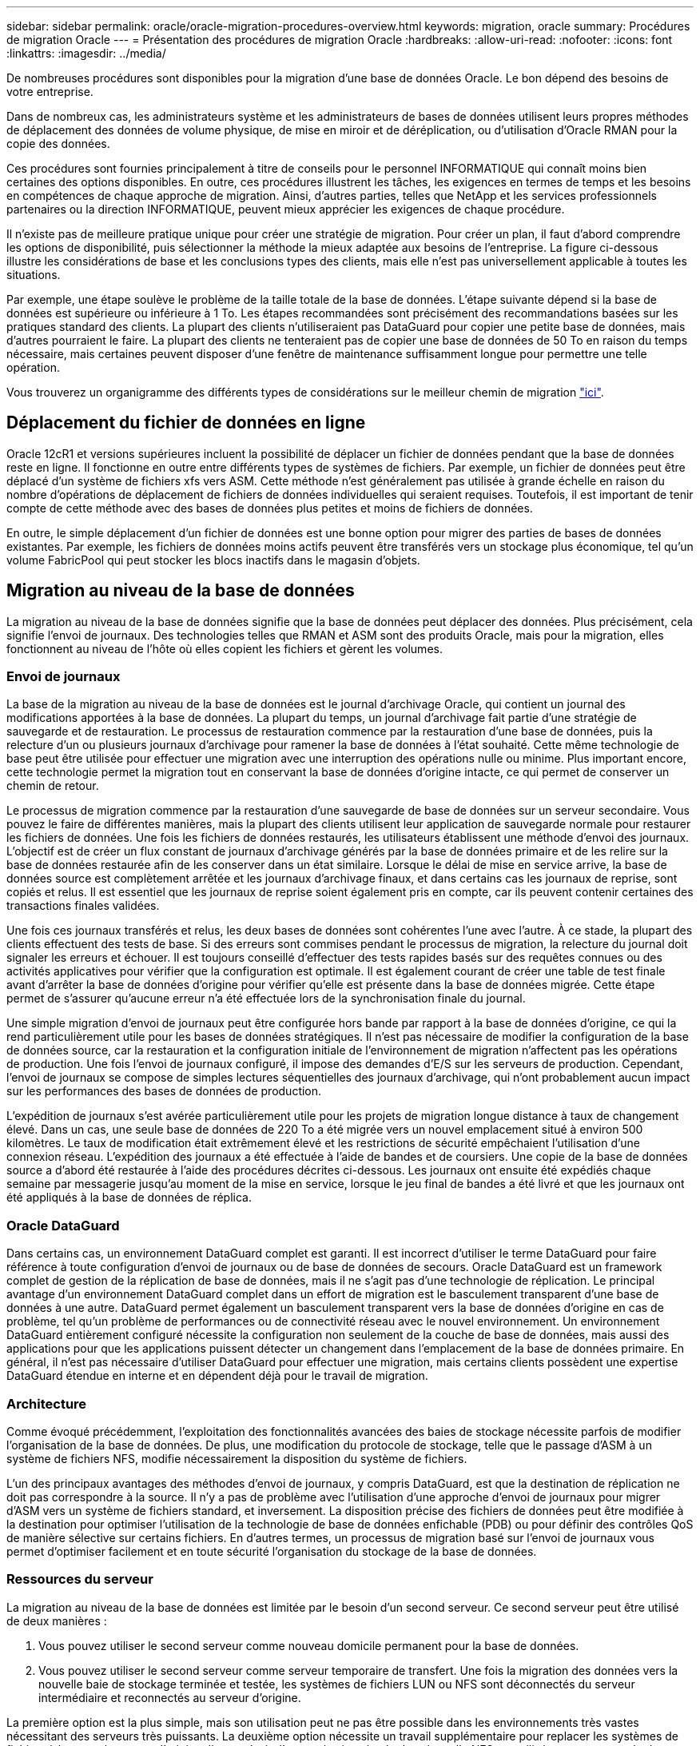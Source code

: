 ---
sidebar: sidebar 
permalink: oracle/oracle-migration-procedures-overview.html 
keywords: migration, oracle 
summary: Procédures de migration Oracle 
---
= Présentation des procédures de migration Oracle
:hardbreaks:
:allow-uri-read: 
:nofooter: 
:icons: font
:linkattrs: 
:imagesdir: ../media/


[role="lead"]
De nombreuses procédures sont disponibles pour la migration d'une base de données Oracle. Le bon dépend des besoins de votre entreprise.

Dans de nombreux cas, les administrateurs système et les administrateurs de bases de données utilisent leurs propres méthodes de déplacement des données de volume physique, de mise en miroir et de déréplication, ou d'utilisation d'Oracle RMAN pour la copie des données.

Ces procédures sont fournies principalement à titre de conseils pour le personnel INFORMATIQUE qui connaît moins bien certaines des options disponibles. En outre, ces procédures illustrent les tâches, les exigences en termes de temps et les besoins en compétences de chaque approche de migration. Ainsi, d'autres parties, telles que NetApp et les services professionnels partenaires ou la direction INFORMATIQUE, peuvent mieux apprécier les exigences de chaque procédure.

Il n'existe pas de meilleure pratique unique pour créer une stratégie de migration. Pour créer un plan, il faut d'abord comprendre les options de disponibilité, puis sélectionner la méthode la mieux adaptée aux besoins de l'entreprise. La figure ci-dessous illustre les considérations de base et les conclusions types des clients, mais elle n'est pas universellement applicable à toutes les situations.

Par exemple, une étape soulève le problème de la taille totale de la base de données. L'étape suivante dépend si la base de données est supérieure ou inférieure à 1 To. Les étapes recommandées sont précisément des recommandations basées sur les pratiques standard des clients. La plupart des clients n'utiliseraient pas DataGuard pour copier une petite base de données, mais d'autres pourraient le faire. La plupart des clients ne tenteraient pas de copier une base de données de 50 To en raison du temps nécessaire, mais certaines peuvent disposer d'une fenêtre de maintenance suffisamment longue pour permettre une telle opération.

Vous trouverez un organigramme des différents types de considérations sur le meilleur chemin de migration link:/media/migration-options-flowchart.png["ici"].



== Déplacement du fichier de données en ligne

Oracle 12cR1 et versions supérieures incluent la possibilité de déplacer un fichier de données pendant que la base de données reste en ligne. Il fonctionne en outre entre différents types de systèmes de fichiers. Par exemple, un fichier de données peut être déplacé d'un système de fichiers xfs vers ASM. Cette méthode n'est généralement pas utilisée à grande échelle en raison du nombre d'opérations de déplacement de fichiers de données individuelles qui seraient requises. Toutefois, il est important de tenir compte de cette méthode avec des bases de données plus petites et moins de fichiers de données.

En outre, le simple déplacement d'un fichier de données est une bonne option pour migrer des parties de bases de données existantes. Par exemple, les fichiers de données moins actifs peuvent être transférés vers un stockage plus économique, tel qu'un volume FabricPool qui peut stocker les blocs inactifs dans le magasin d'objets.



== Migration au niveau de la base de données

La migration au niveau de la base de données signifie que la base de données peut déplacer des données. Plus précisément, cela signifie l'envoi de journaux. Des technologies telles que RMAN et ASM sont des produits Oracle, mais pour la migration, elles fonctionnent au niveau de l'hôte où elles copient les fichiers et gèrent les volumes.



=== Envoi de journaux

La base de la migration au niveau de la base de données est le journal d'archivage Oracle, qui contient un journal des modifications apportées à la base de données. La plupart du temps, un journal d'archivage fait partie d'une stratégie de sauvegarde et de restauration. Le processus de restauration commence par la restauration d'une base de données, puis la relecture d'un ou plusieurs journaux d'archivage pour ramener la base de données à l'état souhaité. Cette même technologie de base peut être utilisée pour effectuer une migration avec une interruption des opérations nulle ou minime. Plus important encore, cette technologie permet la migration tout en conservant la base de données d'origine intacte, ce qui permet de conserver un chemin de retour.

Le processus de migration commence par la restauration d'une sauvegarde de base de données sur un serveur secondaire. Vous pouvez le faire de différentes manières, mais la plupart des clients utilisent leur application de sauvegarde normale pour restaurer les fichiers de données. Une fois les fichiers de données restaurés, les utilisateurs établissent une méthode d'envoi des journaux. L'objectif est de créer un flux constant de journaux d'archivage générés par la base de données primaire et de les relire sur la base de données restaurée afin de les conserver dans un état similaire. Lorsque le délai de mise en service arrive, la base de données source est complètement arrêtée et les journaux d'archivage finaux, et dans certains cas les journaux de reprise, sont copiés et relus. Il est essentiel que les journaux de reprise soient également pris en compte, car ils peuvent contenir certaines des transactions finales validées.

Une fois ces journaux transférés et relus, les deux bases de données sont cohérentes l'une avec l'autre. À ce stade, la plupart des clients effectuent des tests de base. Si des erreurs sont commises pendant le processus de migration, la relecture du journal doit signaler les erreurs et échouer. Il est toujours conseillé d'effectuer des tests rapides basés sur des requêtes connues ou des activités applicatives pour vérifier que la configuration est optimale. Il est également courant de créer une table de test finale avant d'arrêter la base de données d'origine pour vérifier qu'elle est présente dans la base de données migrée. Cette étape permet de s'assurer qu'aucune erreur n'a été effectuée lors de la synchronisation finale du journal.

Une simple migration d'envoi de journaux peut être configurée hors bande par rapport à la base de données d'origine, ce qui la rend particulièrement utile pour les bases de données stratégiques. Il n'est pas nécessaire de modifier la configuration de la base de données source, car la restauration et la configuration initiale de l'environnement de migration n'affectent pas les opérations de production. Une fois l'envoi de journaux configuré, il impose des demandes d'E/S sur les serveurs de production. Cependant, l'envoi de journaux se compose de simples lectures séquentielles des journaux d'archivage, qui n'ont probablement aucun impact sur les performances des bases de données de production.

L'expédition de journaux s'est avérée particulièrement utile pour les projets de migration longue distance à taux de changement élevé. Dans un cas, une seule base de données de 220 To a été migrée vers un nouvel emplacement situé à environ 500 kilomètres. Le taux de modification était extrêmement élevé et les restrictions de sécurité empêchaient l'utilisation d'une connexion réseau. L'expédition des journaux a été effectuée à l'aide de bandes et de coursiers. Une copie de la base de données source a d'abord été restaurée à l'aide des procédures décrites ci-dessous. Les journaux ont ensuite été expédiés chaque semaine par messagerie jusqu'au moment de la mise en service, lorsque le jeu final de bandes a été livré et que les journaux ont été appliqués à la base de données de réplica.



=== Oracle DataGuard

Dans certains cas, un environnement DataGuard complet est garanti. Il est incorrect d'utiliser le terme DataGuard pour faire référence à toute configuration d'envoi de journaux ou de base de données de secours. Oracle DataGuard est un framework complet de gestion de la réplication de base de données, mais il ne s'agit pas d'une technologie de réplication. Le principal avantage d'un environnement DataGuard complet dans un effort de migration est le basculement transparent d'une base de données à une autre. DataGuard permet également un basculement transparent vers la base de données d'origine en cas de problème, tel qu'un problème de performances ou de connectivité réseau avec le nouvel environnement. Un environnement DataGuard entièrement configuré nécessite la configuration non seulement de la couche de base de données, mais aussi des applications pour que les applications puissent détecter un changement dans l'emplacement de la base de données primaire. En général, il n'est pas nécessaire d'utiliser DataGuard pour effectuer une migration, mais certains clients possèdent une expertise DataGuard étendue en interne et en dépendent déjà pour le travail de migration.



=== Architecture

Comme évoqué précédemment, l'exploitation des fonctionnalités avancées des baies de stockage nécessite parfois de modifier l'organisation de la base de données. De plus, une modification du protocole de stockage, telle que le passage d'ASM à un système de fichiers NFS, modifie nécessairement la disposition du système de fichiers.

L'un des principaux avantages des méthodes d'envoi de journaux, y compris DataGuard, est que la destination de réplication ne doit pas correspondre à la source. Il n'y a pas de problème avec l'utilisation d'une approche d'envoi de journaux pour migrer d'ASM vers un système de fichiers standard, et inversement. La disposition précise des fichiers de données peut être modifiée à la destination pour optimiser l'utilisation de la technologie de base de données enfichable (PDB) ou pour définir des contrôles QoS de manière sélective sur certains fichiers. En d'autres termes, un processus de migration basé sur l'envoi de journaux vous permet d'optimiser facilement et en toute sécurité l'organisation du stockage de la base de données.



=== Ressources du serveur

La migration au niveau de la base de données est limitée par le besoin d'un second serveur. Ce second serveur peut être utilisé de deux manières :

. Vous pouvez utiliser le second serveur comme nouveau domicile permanent pour la base de données.
. Vous pouvez utiliser le second serveur comme serveur temporaire de transfert. Une fois la migration des données vers la nouvelle baie de stockage terminée et testée, les systèmes de fichiers LUN ou NFS sont déconnectés du serveur intermédiaire et reconnectés au serveur d'origine.


La première option est la plus simple, mais son utilisation peut ne pas être possible dans les environnements très vastes nécessitant des serveurs très puissants. La deuxième option nécessite un travail supplémentaire pour replacer les systèmes de fichiers à leur emplacement d'origine. Il peut s'agir d'une opération simple dans laquelle NFS est utilisé comme protocole de stockage car les systèmes de fichiers peuvent être démontés du serveur de transfert et remontés sur le serveur d'origine.

Les systèmes de fichiers basés sur les blocs nécessitent un travail supplémentaire pour mettre à jour le zoning FC ou les initiateurs iSCSI. Avec la plupart des gestionnaires de volumes logiques (y compris ASM), les LUN sont automatiquement détectées et mises en ligne après leur mise à disposition sur le serveur d'origine. Cependant, certaines implémentations de système de fichiers et de LVM peuvent nécessiter davantage de travail pour exporter et importer les données. La procédure précise peut varier, mais il est généralement facile d'établir une procédure simple et reproductible pour terminer la migration et réexécuter les données sur le serveur d'origine.

Bien qu'il soit possible de configurer l'envoi de journaux et de répliquer une base de données dans un environnement de serveur unique, la nouvelle instance doit avoir un SID de processus différent pour pouvoir relire les journaux. Il est possible d'afficher temporairement la base de données sous un autre ensemble d'ID de processus avec un SID différent et de la modifier ultérieurement. Toutefois, cela peut entraîner de nombreuses activités de gestion complexes et mettre l'environnement de base de données en danger d'erreur de la part des utilisateurs.



== Migration au niveau de l'hôte

La migration des données au niveau de l'hôte implique l'utilisation du système d'exploitation hôte et des utilitaires associés pour terminer la migration. Ce processus inclut tout utilitaire qui copie les données, y compris Oracle RMAN et Oracle ASM.



=== Copie de données

La valeur d'une opération de copie simple ne doit pas être sous-estimée. Les infrastructures réseau modernes peuvent déplacer des données à un taux de gigaoctets par seconde. Les opérations de copie de fichiers reposent sur des E/S efficaces en lecture et écriture séquentielles Si une opération de copie de l'hôte est plus perturbant que l'envoi de journaux, la migration ne se limite pas au déplacement des données. Elle inclut généralement les modifications apportées au réseau, au délai de redémarrage de la base de données et aux tests de post-migration.

Le temps réel nécessaire à la copie des données peut ne pas être important. En outre, une opération de copie préserve un chemin de retour garanti, car les données d'origine ne sont pas modifiées. En cas de problème pendant le processus de migration, les systèmes de fichiers d'origine avec les données d'origine peuvent être réactivés.



=== Changement de plate-forme

Le changement de plate-forme fait référence à un changement de type de CPU. Lorsqu'une base de données est migrée d'une plate-forme Solaris, AIX ou HP-UX traditionnelle vers Linux x86, les données doivent être reformatées en raison de modifications de l'architecture CPU. Les processeurs SPARC, IA64 et POWER sont connus sous le nom de processeurs big endian, tandis que les architectures x86 et x86_64 sont connues sous le nom de Little endian. Par conséquent, certaines données des fichiers de données Oracle sont triées différemment selon le processeur utilisé.

Jusqu'ici, les clients ont généralement utilisé DataPump pour répliquer des données sur plusieurs plateformes. DataPump est un utilitaire qui crée un type spécial d'exportation de données logiques qui peut être importé plus rapidement dans la base de données de destination. Comme il crée une copie logique des données, DataPump laisse derrière lui les dépendances de l'endianness du processeur. DataPump est encore utilisé par certains clients pour le changement de plateforme, mais une option plus rapide est désormais disponible avec Oracle 11g : les tablespaces interplateformes transportables. Cette avance permet de convertir un espace de table en un format endian différent. Il s'agit d'une transformation physique qui offre de meilleures performances qu'une exportation DataPump, qui doit convertir les octets physiques en données logiques, puis les convertir en octets physiques.

Une discussion complète sur DataPump et les tablespaces transportables va au-delà de la documentation NetApp portée, mais NetApp propose quelques recommandations basées sur notre expérience d'assistance aux clients lors de la migration vers une nouvelle baie de stockage dans le cadre d'une nouvelle architecture de processeur :

* Si DataPump est utilisé, le temps nécessaire à la migration doit être mesuré dans un environnement de test. Les clients sont parfois surpris du temps nécessaire à la réalisation de la migration. Cette interruption supplémentaire imprévue peut provoquer des interruptions.
* De nombreux clients pensent à tort que les tablespaces transportables multi plates-formes ne nécessitent pas de conversion de données. Lorsqu'une CPU avec un autre endian est utilisée, un RMAN `convert` l'opération doit être effectuée au préalable sur les fichiers de données. Cette opération n'est pas instantanée. Dans certains cas, le processus de conversion peut être accéléré en ayant plusieurs threads fonctionnant sur différents fichiers de données, mais le processus de conversion ne peut pas être évité.




=== Migration basée sur le gestionnaire de volumes logiques

Les LVM fonctionnent en déregroupant un groupe d'une ou de plusieurs LUN en petites unités généralement appelées extensions. Le pool d'extensions est ensuite utilisé comme source pour créer des volumes logiques qui sont essentiellement virtualisés. Cette couche de virtualisation apporte de la valeur de plusieurs manières :

* Les volumes logiques peuvent utiliser des extensions tirées de plusieurs LUN. Lorsqu'un système de fichiers est créé sur un volume logique, il peut exploiter les performances maximales de toutes les LUN. Il favorise également le chargement homogène de toutes les LUN du groupe de volumes, pour des performances plus prévisibles.
* Les volumes logiques peuvent être redimensionnés en ajoutant et, dans certains cas, en supprimant des extensions. Le redimensionnement d'un système de fichiers sur un volume logique s'effectue généralement sans interruption.
* Le déplacement des extensions sous-jacentes permet de migrer les volumes logiques sans interruption.


La migration à l'aide d'un LVM fonctionne de deux manières : déplacer une extension ou mettre en miroir/démirroring une extension. La migration des LVM utilise des E/S séquentielles de blocs de grande taille efficaces et pose rarement des problèmes de performances. Si ce problème survient, il existe généralement des options pour limiter le taux d'E/S. Cela augmente le temps nécessaire à la migration, tout en réduisant la charge d'E/S sur l'hôte et les systèmes de stockage.



==== Miroir et démiroir

Certains gestionnaires de volumes, tels que AIX LVM, permettent à l'utilisateur de spécifier le nombre de copies pour chaque extension et de contrôler les périphériques qui hébergent chaque copie. La migration s'effectue par la mise en miroir d'un volume logique existant sur les extensions sous-jacentes des nouveaux volumes, l'attente de la synchronisation des copies, puis l'abandon de l'ancienne copie. Si un chemin de retour arrière est souhaité, un instantané des données d'origine peut être créé avant le point de suppression de la copie miroir. Il est également possible d'arrêter brièvement le serveur pour masquer les LUN d'origine avant de forcer la suppression des copies miroir contenues. Cela permet de conserver une copie récupérable des données à leur emplacement d'origine.



==== Migration d'extension

La plupart des gestionnaires de volumes permettent la migration des extensions, et il arrive parfois que plusieurs options existent. Par exemple, certains gestionnaires de volumes permettent à un administrateur de déplacer les extensions individuelles d'un volume logique spécifique de l'ancien vers le nouveau stockage. Les gestionnaires de volumes tels que Linux LVM2 offrent le `pvmove` Qui déplace toutes les extensions du périphérique LUN spécifié vers une nouvelle LUN. Une fois l'ancien LUN évacué, il est possible de le retirer.


NOTE: Le risque principal pour les opérations est la suppression des anciennes LUN inutilisées de la configuration. Une attention toute particulière doit être portée au changement de segmentation FC et au retrait des périphériques LUN obsolètes.



=== Gestion automatique du stockage par Oracle

Oracle ASM est un gestionnaire de volumes logiques et un système de fichiers combinés. À un niveau élevé, Oracle ASM prend un ensemble de LUN, les répartit en petites unités d'allocation et les présente comme un seul volume appelé groupe de disques ASM. ASM permet également de mettre en miroir le groupe de disques en définissant le niveau de redondance. Un volume peut être sans miroir (redondance externe), en miroir (redondance normale) ou en miroir tridirectionnel (redondance élevée). La configuration du niveau de redondance doit être effectuée avec précaution car il ne peut pas être modifié après sa création.

ASM fournit également des fonctionnalités de système de fichiers. Bien que le système de fichiers ne soit pas visible directement depuis l'hôte, la base de données Oracle peut créer, déplacer et supprimer des fichiers et des répertoires sur un groupe de disques ASM. Vous pouvez également naviguer dans la structure à l'aide de l'utilitaire asmcmd.

Comme pour les autres implémentations LVM, Oracle ASM optimise les performances d'E/S en segmentant et en équilibrant les E/S de chaque fichier sur l'ensemble des LUN disponibles. Deuxièmement, les extensions sous-jacentes peuvent être déplacées pour permettre le redimensionnement du groupe de disques ASM ainsi que la migration. Oracle ASM automatise le processus tout au long de l'opération de rééquilibrage. Les nouvelles LUN sont ajoutées à un groupe de disques ASM et les anciennes LUN sont abandonnées, ce qui déclenche le déplacement d'extension et le DROP suivant de la LUN évacuée du groupe de disques. Ce processus est l'une des méthodes de migration les plus éprouvées, et la fiabilité d'ASM pour assurer une migration transparente est probablement sa fonctionnalité la plus importante.


NOTE: Comme le niveau de mise en miroir d'Oracle ASM est fixe, il ne peut pas être utilisé avec la méthode de migration miroir et démiroir.



== Migration au niveau du stockage

La migration au niveau du stockage implique d'effectuer la migration au-dessous des niveaux des applications et du système d'exploitation. Auparavant, il fallait parfois utiliser des périphériques spécialisés qui copiaient les LUN au niveau du réseau, mais ces fonctionnalités sont désormais natives dans ONTAP.



=== SnapMirror

La migration de bases de données entre des systèmes NetApp est presque effectuée de manière universelle avec le logiciel de réplication des données NetApp SnapMirror. Ce processus implique la configuration d'une relation de miroir pour les volumes à migrer, leur permettant ainsi de se synchroniser, puis d'attendre la fenêtre de mise en service. Lorsqu'elle arrive, la base de données source est arrêtée, une dernière mise à jour miroir est effectuée et le miroir est cassé. Les volumes de réplica sont alors prêts à l'emploi, soit en montant un répertoire de système de fichiers NFS contenu, soit en découvrant les LUN contenues et en démarrant la base de données.

La relocalisation des volumes dans un seul cluster ONTAP n'est pas considérée comme une migration, mais plutôt comme une routine `volume move` fonctionnement. SnapMirror est utilisé en tant que moteur de réplication des données au sein du cluster. Ce processus est entièrement automatisé. Il n'y a pas d'étape de migration supplémentaire à effectuer lorsque les attributs du volume, tels que le mappage de LUN ou les autorisations d'exportation NFS, sont déplacés avec le volume lui-même. La relocalisation ne prend pas en charge l'hôte. Dans certains cas, il convient de mettre à jour l'accès au réseau pour s'assurer que les données nouvellement déplacées sont accessibles de la manière la plus efficace possible, mais sans interruption.



=== Importation de LUN étrangères (FLI)

La FLI est une fonctionnalité qui permet à un système Data ONTAP exécutant la version 8.3 ou supérieure de migrer un LUN existant à partir d'une autre baie de stockage. La procédure est simple : le système ONTAP est zoné sur la baie de stockage existante comme s'il s'agissait d'un autre hôte SAN. Data ONTAP prend alors le contrôle des LUN héritées souhaitées et migre les données sous-jacentes. De plus, le processus d'importation utilise les paramètres d'efficacité du nouveau volume lors de la migration des données. Ainsi, les données peuvent être compressées et dédupliquées en ligne pendant le processus de migration.

La première implémentation de FLI dans Data ONTAP 8.3 a permis uniquement la migration hors ligne. Ce transfert était extrêmement rapide, mais cela signifiait que les données de LUN étaient indisponibles jusqu'à la fin de la migration. La migration en ligne a été introduite dans Data ONTAP 8.3.1. Ce type de migration minimise les interruptions en permettant à ONTAP de transmettre des données LUN lors du processus de transfert. Il y a une brève interruption lors de la remise en place de l'hôte pour l'utilisation des LUN via ONTAP. Cependant, dès que ces modifications sont apportées, les données sont de nouveau accessibles et restent accessibles tout au long du processus de migration.

Les E/S de lecture sont proxées via ONTAP jusqu'à la fin de l'opération de copie, tandis que les E/S d'écriture sont écrites de manière synchrone sur les LUN étrangères et ONTAP. Les deux copies LUN sont ainsi synchronisées jusqu'à ce que l'administrateur exécute une mise en service complète qui libère le LUN étranger et ne réplique plus les écritures.

FLI est conçu pour fonctionner avec FC. Toutefois, si vous souhaitez passer à iSCSI, le LUN migré peut facilement être remappé en tant que LUN iSCSI une fois la migration terminée.

Parmi les caractéristiques de FLI figurent la détection et le réglage automatiques de l'alignement. Dans ce contexte, le terme alignement fait référence à une partition sur un périphérique LUN. Pour des performances optimales, les E/S doivent être alignées sur des blocs de 4 Ko. Si une partition est placée à un décalage qui n'est pas un multiple de 4K, les performances en pâtissent.

Il existe un deuxième aspect de l'alignement qui ne peut pas être corrigé en réglant un décalage de partition, c'est-à-dire la taille du bloc du système de fichiers. Par exemple, un système de fichiers ZFS prend généralement par défaut une taille de bloc interne de 512 octets. D'autres clients utilisant AIX ont parfois créé des systèmes de fichiers jfs2 avec une taille de bloc de 512 ou 1, 024 octets. Bien que le système de fichiers puisse être aligné sur une limite de 4 Ko, les fichiers créés dans ce système de fichiers ne le sont pas et les performances en pâtissent.

FLI ne doit pas être utilisé dans ces circonstances. Bien que les données soient accessibles après la migration, vous obtenez des systèmes de fichiers avec de graves limitations de performances. En principe, tout système de fichiers prenant en charge une charge de travail de remplacement aléatoire sur ONTAP doit utiliser une taille de bloc de 4 Ko. Cela s'applique principalement aux charges de travail telles que les fichiers de données de base de données et les déploiements VDI. La taille de bloc peut être identifiée à l'aide des commandes appropriées du système d'exploitation hôte.

Par exemple, sous AIX, la taille de bloc peut être affichée avec `lsfs -q`. Avec Linux, `xfs_info` et `tune2fs` peut être utilisé pour `xfs` et `ext3/ext4`, respectivement. Avec `zfs`, la commande est `zdb -C`.

Le paramètre qui contrôle la taille du bloc est `ashift` et la valeur par défaut est généralement 9, soit 2^9, ou 512 octets. Pour des performances optimales, le `ashift` La valeur doit être 12 (2^12=4K). Cette valeur est définie au moment de la création du zpool et ne peut pas être modifiée, ce qui signifie que les zpools de données avec un `ashift` une migration autre que 12 doit être effectuée en copiant les données vers un nouveau zpool.

Oracle ASM n'a pas de taille de bloc fondamentale. La seule exigence est que la partition sur laquelle le disque ASM est construit doit être correctement alignée.



=== Outil de transition 7-mode

L'outil 7-mode transition Tool (7MTT) est un utilitaire d'automatisation utilisé pour migrer de grandes configurations 7-mode vers ONTAP. La plupart des clients de bases de données trouvent d'autres méthodes plus faciles, notamment parce qu'ils migrent généralement leurs environnements de bases de données par base de données plutôt que de déplacer l'intégralité de l'empreinte du stockage. De plus, les bases de données ne font souvent partie que d'un environnement de stockage plus important. Les bases de données sont donc souvent migrées individuellement, puis le reste de l'environnement peut être déplacé avec 7MTT.

Les clients sont de petite taille, mais nombreux. Ils disposent de systèmes de stockage dédiés à des environnements de base de données complexes. Ces environnements peuvent contenir de nombreux volumes, snapshots et de nombreuses informations de configuration telles que les autorisations d'exportation, les groupes initiateurs de LUN, les autorisations utilisateur et la configuration du protocole d'accès aux répertoires légers. Dans de tels cas, les fonctionnalités d'automatisation de l'outil 7MTT simplifient considérablement la migration.

7MTT peut fonctionner dans deux modes :

* *Transition basée sur les copies (CBT).* dans le nouvel environnement, l'outil 7MTT avec CBT configure les volumes SnapMirror à partir d'un système 7- mode existant. Une fois les données synchronisées, l'outil 7MTT orchestre le processus de mise en service.
* *Transition sans copie.* 7MTT avec la transition sans copie repose sur la conversion des tiroirs disques 7-mode existants sans déplacement des données. Aucune donnée n'est copiée et les tiroirs disques existants peuvent être réutilisés. La protection des données et la configuration de l'efficacité du stockage existantes sont préservées.


La différence principale entre ces deux options est que la transition sans copie constitue une approche globale où tous les tiroirs disques rattachés à la paire HA 7-mode d'origine doivent être transférés vers le nouvel environnement. Il n'existe aucune option pour déplacer un sous-ensemble de tiroirs. L'approche basée sur les copies permet de déplacer des volumes sélectionnés. Par ailleurs, une fenêtre de mise en service peut être plus longue et la transition sans copie est liée à l'alignement des tiroirs disques et à la conversion des métadonnées. En fonction de son expérience sur le terrain, NetApp recommande de consacrer 1 heure au déplacement et à la réinstallation des tiroirs disques, et entre 15 minutes et 2 heures à la conversion des métadonnées.
